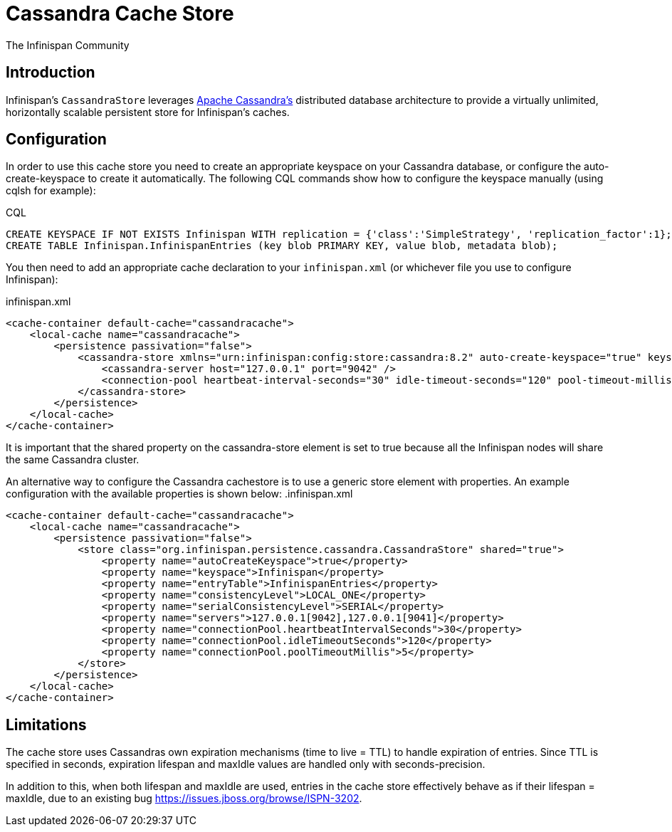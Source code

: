 = Cassandra Cache Store
The Infinispan Community
:icons: font

== Introduction
Infinispan's `CassandraStore` leverages link:$$http://cassandra.apache.org/$$[Apache Cassandra's]
distributed database architecture to provide a virtually unlimited, horizontally
scalable persistent store for Infinispan's caches. 

== Configuration
In order to use this cache store you need to create an appropriate keyspace
on your Cassandra database, or configure the auto-create-keyspace to create it automatically.
The following CQL commands show how to configure the keyspace manually (using cqlsh for example):

.CQL
[source,sql]
----
CREATE KEYSPACE IF NOT EXISTS Infinispan WITH replication = {'class':'SimpleStrategy', 'replication_factor':1};
CREATE TABLE Infinispan.InfinispanEntries (key blob PRIMARY KEY, value blob, metadata blob);
----

You then need to add an appropriate cache declaration to your `infinispan.xml`
(or whichever file you use to configure Infinispan): 

.infinispan.xml
[source,xml]
----
<cache-container default-cache="cassandracache">
    <local-cache name="cassandracache">
        <persistence passivation="false">
            <cassandra-store xmlns="urn:infinispan:config:store:cassandra:8.2" auto-create-keyspace="true" keyspace="Infinispan" entry-table="InfinispanEntries" shared="true">
                <cassandra-server host="127.0.0.1" port="9042" />
                <connection-pool heartbeat-interval-seconds="30" idle-timeout-seconds="120" pool-timeout-millis="5" />
            </cassandra-store>
        </persistence>
    </local-cache>
</cache-container>
----

It is important that the shared property on the cassandra-store element is set to true
because all the Infinispan nodes will share the same Cassandra cluster.

An alternative way to configure the Cassandra cachestore is to use a generic store element with properties.
An example configuration with the available properties is shown below:
.infinispan.xml
[source,xml]
----
<cache-container default-cache="cassandracache">
    <local-cache name="cassandracache">
        <persistence passivation="false">
            <store class="org.infinispan.persistence.cassandra.CassandraStore" shared="true">
                <property name="autoCreateKeyspace">true</property>
                <property name="keyspace">Infinispan</property>
                <property name="entryTable">InfinispanEntries</property>
                <property name="consistencyLevel">LOCAL_ONE</property>
                <property name="serialConsistencyLevel">SERIAL</property>
                <property name="servers">127.0.0.1[9042],127.0.0.1[9041]</property>
                <property name="connectionPool.heartbeatIntervalSeconds">30</property>
                <property name="connectionPool.idleTimeoutSeconds">120</property>
                <property name="connectionPool.poolTimeoutMillis">5</property>
            </store>
        </persistence>
    </local-cache>
</cache-container>
----

== Limitations
The cache store uses Cassandras own expiration mechanisms (time to live = TTL) to handle expiration
of entries. Since TTL is specified in seconds, expiration lifespan and maxIdle values are handled
only with seconds-precision.

In addition to this, when both lifespan and maxIdle are used, entries in the cache store
effectively behave as if their lifespan = maxIdle, due to an existing bug https://issues.jboss.org/browse/ISPN-3202.
